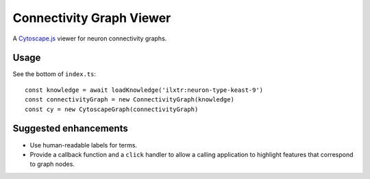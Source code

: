 Connectivity Graph Viewer
=========================

A `Cytoscape.js <https://js.cytoscape.org/>`_ viewer for neuron connectivity graphs.


Usage
-----

See the bottom of ``index.ts``::

    const knowledge = await loadKnowledge('ilxtr:neuron-type-keast-9')
    const connectivityGraph = new ConnectivityGraph(knowledge)
    const cy = new CytoscapeGraph(connectivityGraph)


Suggested enhancements
----------------------

*   Use human-readable labels for terms.
*   Provide a callback function and a ``click`` handler to allow a calling
    application to highlight features that correspond to graph nodes.
